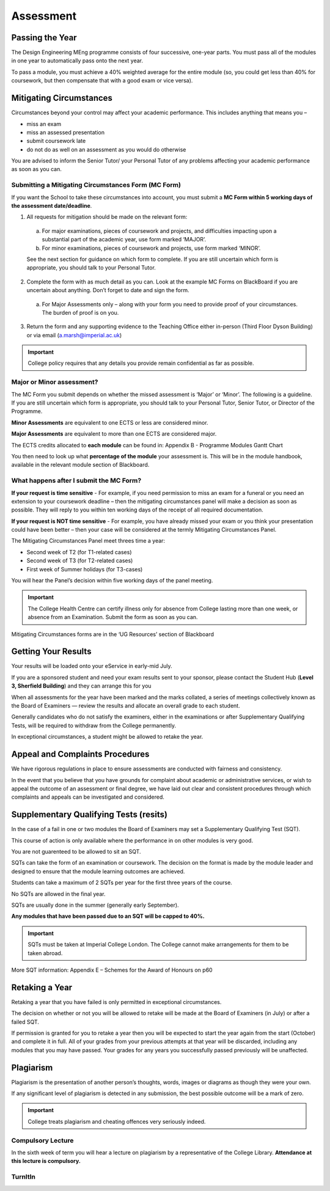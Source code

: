 ==========
Assessment
==========

Passing the Year
================

The Design Engineering MEng programme consists of four successive, one-year parts. You must pass all of the modules in one year to automatically pass onto the next year.

To pass a module, you must achieve a 40% weighted average for the entire module (so, you could get less than 40% for coursework, but then compensate that with a good exam or vice versa).

Mitigating Circumstances
========================

Circumstances beyond your control may affect your academic performance. This includes anything that means you –

- miss an exam
- miss an assessed presentation
- submit coursework late
- do not do as well on an assessment as you would do otherwise

You are advised to inform the Senior Tutor/ your Personal Tutor of any problems affecting your academic performance as soon as you can.

Submitting a Mitigating Circumstances Form (MC Form)
----------------------------------------------------

If you want the School to take these circumstances into account, you must submit a **MC Form within 5 working days of the assessment date/deadline**.

1. All requests for mitigation should be made on the relevant form:

  a. For major examinations, pieces of coursework and projects, and difficulties impacting upon a substantial part of the academic year, use form marked ‘MAJOR’.

  b. For minor examinations, pieces of coursework and projects, use form marked ‘MINOR’.

  See the next section for guidance on which form to complete. If you are still uncertain which form is appropriate, you should talk to your Personal Tutor.

2. Complete the form with as much detail as you can. Look at the example MC Forms on BlackBoard if you are uncertain about anything. Don’t forget to date and sign the form.

  a. For Major Assessments only – along with your form you need to provide proof of your circumstances. The burden of proof is on you.

3. Return the form and any supporting evidence to the Teaching Office either in-person (Third Floor Dyson Building) or via email (a.marsh@imperial.ac.uk)

.. important:: College policy requires that any details you provide remain confidential as far as possible.

Major or Minor assessment?
--------------------------

The MC Form you submit depends on whether the missed assessment is ‘Major’ or ‘Minor’. The following is a guideline. If you are still uncertain which form is appropriate, you should talk to your Personal Tutor, Senior Tutor, or Director of the Programme.

**Minor Assessments** are equivalent to one ECTS or less are considered minor.

**Major Assessments** are equivalent to more than one ECTS are considered major.

The ECTS credits allocated to **each module** can be found in: Appendix B - Programme Modules Gantt Chart

.. todo:: fix link

You then need to look up what **percentage of the module** your assessment is. This will be in the module handbook, available in the relevant module section of Blackboard.

What happens after I submit the MC Form?
----------------------------------------

**If your request is time sensitive** - For example, if you need permission to miss an exam for a funeral or you need an extension to your coursework deadline – then the mitigating circumstances panel will make a decision as soon as possible. They will reply to you within ten working days of the receipt of all required documentation.

**If your request is NOT time sensitive** - For example, you have already missed your exam or you think your presentation could have been better – then your case will be considered at the termly Mitigating Circumstances Panel.

The Mitigating Circumstances Panel meet threes time a year:

- Second week of T2 (for T1-related cases)
- Second week of T3 (for T2-related cases)
- First week of Summer holidays (for T3-cases)

You will hear the Panel’s decision within five working days of the panel meeting.

.. important:: The College Health Centre can certify illness only for absence from College lasting more than one week, or absence from an Examination. Submit the form as soon as you can.

Mitigating Circumstances forms are in the ‘UG Resources’ section of Blackboard

.. todo:: insert the link to the mit circ forms

Getting Your Results
====================

Your results will be loaded onto your eService in early-mid July.

If you are a sponsored student and need your exam results sent to your sponsor, please contact the Student Hub (**Level 3, Sherfield Building**) and they can arrange this for you

When all assessments for the year have been marked and the marks collated, a series of meetings collectively known as the Board of Examiners — review the results and allocate an overall grade to each student.

Generally candidates who do not satisfy the examiners, either in the examinations or after Supplementary Qualifying Tests, will be required to withdraw from the College permanently.

In exceptional circumstances, a student might be allowed to retake the year.

Appeal and Complaints Procedures
================================

We have rigorous regulations in place to ensure assessments are conducted with fairness and consistency.

In the event that you believe that you have grounds for complaint about academic or administrative services, or wish to appeal the outcome of an assessment or final degree, we have laid out clear and consistent procedures through which complaints and appeals can be investigated and considered.

.. raw:: html

  <div style="text-align:center">
  <a class="btn btn-info btn-custom" href="http://www.imperial.ac.uk/about/governance/academic-governance/academic-policy/complaints-appeals-and-discipline/" role="button">Appeal and Complaints Procedures</a></div>

Supplementary Qualifying Tests (resits)
=======================================

In the case of a fail in one or two modules the Board of Examiners may set a Supplementary Qualifying Test (SQT).

This course of action is only available where the performance in on other modules is very good.

You are not guarenteed to be allowed to sit an SQT.

SQTs can take the form of an examination or coursework. The decision on the format is made by the module leader and designed to ensure that the module learning outcomes are achieved.

Students can take a maximum of 2 SQTs per year for the first three years of the course.

No SQTs are allowed in the final year.

SQTs are usually done in the summer (generally early September).

**Any modules that have been passed due to an SQT will be capped to 40%.**

.. important:: SQTs must be taken at Imperial College London. The College cannot make arrangements for them to be taken abroad.

More SQT information: Appendix E – Schemes for the Award of Honours on p60

.. todo:: insert link for appendix

Retaking a Year
===============

Retaking a year that you have failed is only permitted in exceptional circumstances.

The decision on whether or not you will be allowed to retake will be made at the Board of Examiners (in July) or after a failed SQT.

If permission is granted for you to retake a year then you will be expected to start the year again from the start (October) and complete it in full. All of your grades from your previous attempts at that year will be discarded, including any modules that you may have passed. Your grades for any years you successfully passed previously will be unaffected.

Plagiarism
==========

Plagiarism is the presentation of another person’s thoughts, words, images or diagrams as though they were your own.

If any significant level of plagiarism is detected in any submission, the best possible outcome will be a mark of zero.

.. important:: College treats plagiarism and cheating offences very seriously indeed.

Compulsory Lecture
------------------

In the sixth week of term you will hear a lecture on plagiarism by a representative of the College Library. **Attendance at this lecture is compulsory.**

TurnItIn
--------

.. todo:: complete the rest of assessments page
